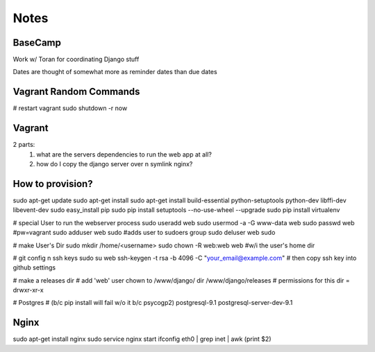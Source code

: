 Notes
=====

BaseCamp
--------
Work w/ Toran for coordinating Django stuff

Dates are thought of somewhat more as reminder dates than due dates

Vagrant Random Commands
-----------------------
# restart vagrant
sudo shutdown -r now


Vagrant
-------
2 parts:
    1. what are the servers dependencies to run the web app at all?
    2. how do I copy the django server over n symlink nginx?


How to provision?
-----------------
sudo apt-get update
sudo apt-get install
sudo apt-get install build-essential python-setuptools python-dev libffi-dev libevent-dev
sudo easy_install pip
sudo pip install setuptools --no-use-wheel --upgrade
sudo pip install virtualenv

# special User to run the webserver process
sudo useradd web         
sudo usermod -a -G www-data web
sudo passwd web #pw=vagrant
sudo adduser web sudo #adds user to sudoers group
sudo deluser web sudo

# make User's Dir
sudo mkdir /home/<username>
sudo chown -R web:web web #w/i the user's home dir

# git config n ssh keys
sudo su web
ssh-keygen -t rsa -b 4096 -C "your_email@example.com"
# then copy ssh key into github settings

# make a releases dir
# add 'web' user chown to /www/django/ dir
/www/django/releases
# permissions for this dir = drwxr-xr-x

# Postgres 
# (b/c pip install will fail w/o it b/c psycogp2)
postgresql-9.1
postgresql-server-dev-9.1


Nginx
-----
sudo apt-get install nginx
sudo service nginx start
ifconfig eth0 | grep inet | awk (print $2)









